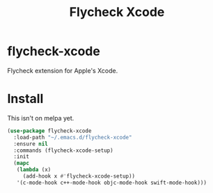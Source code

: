 #+TITLE: Flycheck Xcode

* flycheck-xcode
  Flycheck extension for Apple's Xcode.

* Install
  This isn't on melpa yet.

  #+begin_src emacs-lisp :tangle yes
(use-package flycheck-xcode
  :load-path "~/.emacs.d/flycheck-xcode"
  :ensure nil
  :commands (flycheck-xcode-setup)
  :init
  (mapc
   (lambda (x)
     (add-hook x #'flycheck-xcode-setup))
   '(c-mode-hook c++-mode-hook objc-mode-hook swift-mode-hook)))
  #+end_src
